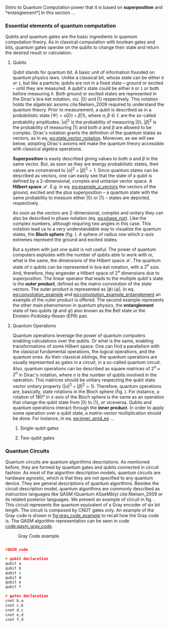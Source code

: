 
[Intro to Quantum Computation power that it is based on *superposition* and *entanglement*]
In this section ...

*** Essential elements of quantum computation

Qubits and quantum gates are the basic ingredients in quantum computation theory.
As in classical computation with boolean gates and bits, quantum gates operate on the qubits to change their state and return the desired result or calculation.

**** Qubits

Qubit stands for quantum bit.
A basic unit of information founded on quantum physics laws.
Unlike a classical bit, whose state can be either ~0~ or ~1~, but like a particle; qubits are not in a fixed state -- ground or excited -- until they are measured.
A qubit's state could be either ~0~ or ~1~ or both before measuring it.
Both ground or excited states are represented in the Dirac's bra-ket notation, viz. $| 0 \rangle$ and $| 1 \rangle$ respectively.
This notation holds the algebraic axioms cite:Nielsen_2009 required to understand the quantum theory.
Prior to measurement, a qubit is described as in a probabilistic state $| \Psi \rangle = \alpha | 0 \rangle + \beta | 1 \rangle$, where $\alpha, \beta \in \mathbb{C}$ are the so-called probability amplitudes.
$|\alpha|^2$ is the probability of measuring $| 0 \rangle$, $|\beta|^2$ is the probability of measuring $| 1 \rangle$ and both $\alpha$ and $\beta$ are allowed to be complex.
Dirac's notation grants the definition of the quantum states as vectors, as in eq. [[eq:state_vector_notation]].
Moreover, as we will see below, adopting Dirac's axioms will make the quantum theory accessible with classical algebra operations. 

#+NAME: eq:state_vector_notation
\begin{equation}
|\Psi\rangle = \begin{bmatrix}\alpha \\ \beta \end{bmatrix}
\end{equation}

*Superposition* is easily described giving values to both $\alpha$ and $\beta$ in the same vector.
But, as soon as they are energy probabilistic states, their values are constrained to $|\alpha|^2 + |\beta|^2 = 1$.
Since quantum states can be described as vectors, one can easily see that the state of a qubit is defined by a 2-dimensional, complex and unitarian vector space.
A *Hilbert space* $\mathscr{H}$.
E.g. in eq. [[eq:example_q_vectors]] the vectors of the ground, excited and the plus superposition -- a quantum state with the same probability to measure either $|0\rangle$ or $|1\rangle$ -- states are depicted, respectively.

#+NAME: eq:example_q_vectors
\begin{equation}
|0\rangle = \begin{bmatrix}1 \\ 0 \end{bmatrix} \quad \quad |1\rangle = \begin{bmatrix}0 \\ 1 \end{bmatrix} \quad \quad |+\rangle = \frac{1}{\sqrt{2}} \begin{bmatrix}1 \\ 1 \end{bmatrix}
\end{equation}

# To visualize the quantum states -> the Bloch sphere
As soon as the vectors are 2-dimensional, complex and unitary they can also be described in phase notation (eq. [[eq:phase_not]]).
Like the complex numbers, although requiring two angles in this case.
This notation lead us to a very understandable way to visualize the quantum states, the *Bloch sphere* (fig. \ref{fig:bloch_sphere}).
A sphere of radius one which z-axis extremes represent the ground and excited states.

#+NAME: eq:phase_not
\begin{equation}
|\psi \rangle =\cos \left(\theta /2\right)|0\rangle \,+\,e^{i\phi }\sin \left(\theta /2\right)|1\rangle
\end{equation}

#+BEGIN_EXPORT latex
\begin{figure}
\centering
\begin{tikzpicture}[line cap=round, line join=round, >=Triangle]
  \clip(-2.19,-2.49) rectangle (2.66,2.58);
  \draw [shift={(0,0)}, lightgray, fill, fill opacity=0.1] (0,0) -- (56.7:0.4) arc (56.7:90.:0.4) -- cycle;
  \draw [shift={(0,0)}, lightgray, fill, fill opacity=0.1] (0,0) -- (-135.7:0.4) arc (-135.7:-33.2:0.4) -- cycle;
  \draw(0,0) circle (2cm);
  \draw [rotate around={0.:(0.,0.)},dash pattern=on 3pt off 3pt] (0,0) ellipse (2cm and 0.9cm);
  \draw (0,0)-- (0.70,1.07);
  \draw [->] (0,0) -- (0,2);
  \draw [->] (0,0) -- (-0.81,-0.79);
  \draw [->] (0,0) -- (2,0);
  \draw [dotted] (0.7,1)-- (0.7,-0.46);
  \draw [dotted] (0,0)-- (0.7,-0.46);
  \draw (-0.08,-0.3) node[anchor=north west] {$\varphi$};
  \draw (0.01,0.9) node[anchor=north west] {$\theta$};
  \draw (-1.01,-0.72) node[anchor=north west] {$\mathbf {\hat{x}}$};
  \draw (2.07,0.3) node[anchor=north west] {$\mathbf {\hat{y}}$};
  \draw (-0.5,2.6) node[anchor=north west] {$\mathbf {\hat{z}=|0\rangle}$};
  \draw (-0.4,-2) node[anchor=north west] {$-\mathbf {\hat{z}=|1\rangle}$};
  \draw (0.4,1.65) node[anchor=north west] {$|\psi\rangle$};
  \scriptsize
  \draw [fill] (0,0) circle (1.5pt);
  \draw [fill] (0.7,1.1) circle (0.5pt);
\end{tikzpicture}
\caption{The Bloch sphere}
\label{fig:bloch_sphere}
\end{figure}
#+END_EXPORT

# Multiple qubits [Entanglement, Math operation (convolution), Hilbert space increments]
But a system with just one qubit is not useful.
The power of quantum computers explodes with the number of qubits able to work with or, what is the same, the dimensions of the Hilbert space $\mathscr{H}$.
The quantum state of $n$ qubits can be represented in bra-ket notation, with a $2^n$ size.
And, therefore, they engender a Hilbert space of $2^n$ dimensions due to superposition.
The linear operator that leads to the multiple qubit's state is the *outer product*, defined as the matrix convolution of the state vectors.
The outer product is represented as $|\phi \rangle \,\langle \psi |$.
In eq. [[eq:convolution_example]] and [[eq:convolution_example_entanglement]] an example of the outer product is offered.
The second example represents the other main phenomenon in quantum physics, the *entanglement* state of two qubits ($\phi$ and $\psi$) also known as the Bell state or the Einstein-Podolsky-Rosen (EPR) pair.

#+NAME: eq:convolution_example
\begin{equation}
|+\rangle \,\langle + | = \frac{1}{\sqrt{4}} \left( \begin{bmatrix}1 \\ 1 \end{bmatrix} \otimes \begin{bmatrix}1 \\ 1 \end{bmatrix} \right) = \frac{1}{\sqrt{4}} \begin{bmatrix}1 \\ 1 \\ 1 \\ 1\end{bmatrix} 
\end{equation}

#+NAME: eq:convolution_example_entanglement
\begin{equation}
|\Phi ^{+}\rangle =\frac  {1}{\sqrt  {2}}(|0\rangle _{\phi}\otimes |0\rangle _{\psi}+|1\rangle _{\phi}\otimes |1\rangle _{\psi}) =  \frac{(|00\rangle +|11\rangle )} {\sqrt {2}}
\end{equation}


**** Quantum Operations

Quantum operations leverage the power of quantum computers enabling calculations over the qubits.
Or what is the same, enabling transformations of some Hilbert space.
One can find a parallelism with the classical fundamental operations, the logical operations, and the quantum ones.
As their classical siblings, the quantum operations are usually represented as gates in a circuit, in a so-called quantum circuit.
Also, quantum operations can be described as square matrices of $2^{n} \times 2^{n}$ in Dirac's notation, where $n$ is the number of qubits involved in the operation.
This matrices should be unitary respecting the qubit state vector unitary property ($|\alpha|^2 + |\beta|^2 = 1$).
Therefore, quantum operations are, basically, state rotations in the Bloch sphere (fig. \ref{fig:bloch_sphere}).
For instance, a rotation of 180° in z-axis of the Bloch sphere is the same as an operation that change the qubit state from $| 0 \rangle$ to $| 1 \rangle$, or viceversa.
Qubits and quantum operations interact through the *inner product*.
In order to apply some operation over a qubit state, a matrix-vector multiplication should be done.
For instance, in eq. [[eq:inner_prod_ex]] ...

#+NAME: eq:inner_prod_ex
\begin{equation}

\end{equation}

# Universal set of gates + ¿Intro to differentiation of single- and two-qubit gates?


***** Single-qubit gates

***** Two-qubit gates

*** Quantum Circuits

Quantum circuits are quantum algorithms descriptions.
As mentioned before, they are formed by quantum gates and qubits connected in circuit fashion.
As most of the algorithm description models, quantum circuits are hardware agnostic, which is that they are not specified to any quantum device.
They are general descriptions of quantum algorithms.
Besides the circuit description model, quantum algorithms are commonly described as instruction languages like QASM (Quantum ASseMbly) cite:Nielsen_2009 or its related posterior languages.
We present an example of circuit in fig. \ref{fig:circuit_example}.
This circuit represents the quantum equivalent of a Gray encoder of six bit length.
The circuit is composed by CNOT gates only.
An example of the Gray code is shown in [[fig:gray_code_example]] to recall how the Gray code is.
The QASM algorithm representation can be seen in code [[code:qasm_gray_code]].
# This example will accompany us through the whole thesis as a circuit example.

#+BEGIN_EXPORT latex
\begin{figure}
    \centering

\resizebox{0.3\textwidth}{!}{
   \Qcircuit @C=1em @R=.7em {
\lstick{a} & \targ & \qw & \qw & \qw & \qw & \qw\\
\lstick{b} & \ctrl{-1} & \targ & \qw & \qw & \qw & \qw\\
\lstick{c} & \qw & \ctrl{-1} & \targ & \qw & \qw & \qw\\
\lstick{d} & \qw & \qw & \ctrl{-1} & \targ & \qw & \qw\\
\lstick{e} & \qw & \qw & \qw & \ctrl{-1} & \targ & \qw\\
\lstick{f} & \qw & \qw & \qw & \qw & \ctrl{-1} & \qw
}
}

\label{fig:circuit_example}
\caption{Gray encoder quantum circuit.}
\end{figure}
#+END_EXPORT

#+caption: Gray Code example.
#+NAME: fig:gray_code_example
#+ATTR_LATEX: :width 0.3\textwidth
[[file:figures/gray_code.png]]

#+BEGIN_EXPORT latex
\begin{figure}
\centering
\begin{minipage}{.45\textwidth}
#+END_EXPORT

#+NAME: code:qasm_gray_code
     #+BEGIN_SRC C

     #QASM code
     
     # qubit declaration
     qubit a
     qubit b
     qubit c
     qubit d
     qubit e
     qubit f
     
     # gates declaration
     cnot b,a
     cnot c,b
     cnot d,c
     cnot e,d
     cnot f,d
     
     #+END_SRC

#+BEGIN_EXPORT latex
\caption{QASM code describing the Gray code algorithm.}
\end{minipage}
\end{figure}
#+END_EXPORT

*** BIB                                           :noexport:
bibliography:../thesis_plan.bib
bibliographystyle:plain
